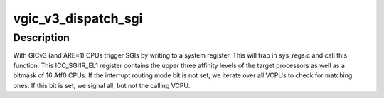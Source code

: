.. -*- coding: utf-8; mode: rst -*-
.. src-file: virt/kvm/arm/vgic-v3-emul.c

.. _`vgic_v3_dispatch_sgi`:

vgic_v3_dispatch_sgi
====================

.. c:function:: void vgic_v3_dispatch_sgi(struct kvm_vcpu *vcpu, u64 reg)

    handle SGI requests from VCPUs

    :param struct kvm_vcpu \*vcpu:
        The VCPU requesting a SGI

    :param u64 reg:
        The value written into the ICC_SGI1R_EL1 register by that VCPU

.. _`vgic_v3_dispatch_sgi.description`:

Description
-----------

With GICv3 (and ARE=1) CPUs trigger SGIs by writing to a system register.
This will trap in sys_regs.c and call this function.
This ICC_SGI1R_EL1 register contains the upper three affinity levels of the
target processors as well as a bitmask of 16 Aff0 CPUs.
If the interrupt routing mode bit is not set, we iterate over all VCPUs to
check for matching ones. If this bit is set, we signal all, but not the
calling VCPU.

.. This file was automatic generated / don't edit.

